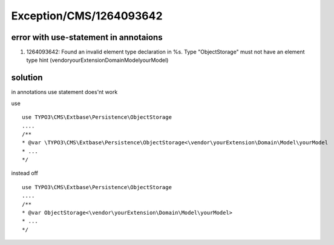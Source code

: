 .. _firstHeading:

Exception/CMS/1264093642
========================

error with use-statement in annotaions
--------------------------------------

#. 1264093642: Found an invalid element type declaration in %s. Type
   "ObjectStorage" must not have an element type hint
   (vendor\yourExtension\Domain\Model\yourModel)

solution
--------

| in annotations use statement does'nt work

use

::

    use TYPO3\CMS\Extbase\Persistence\ObjectStorage
    ....
    /**
    * @var \TYPO3\CMS\Extbase\Persistence\ObjectStorage<\vendor\yourExtension\Domain\Model\yourModel
    * ...
    */

instead off

::

    use TYPO3\CMS\Extbase\Persistence\ObjectStorage
    ....
    /**
    * @var ObjectStorage<\vendor\yourExtension\Domain\Model\yourModel>
    * ...
    */
